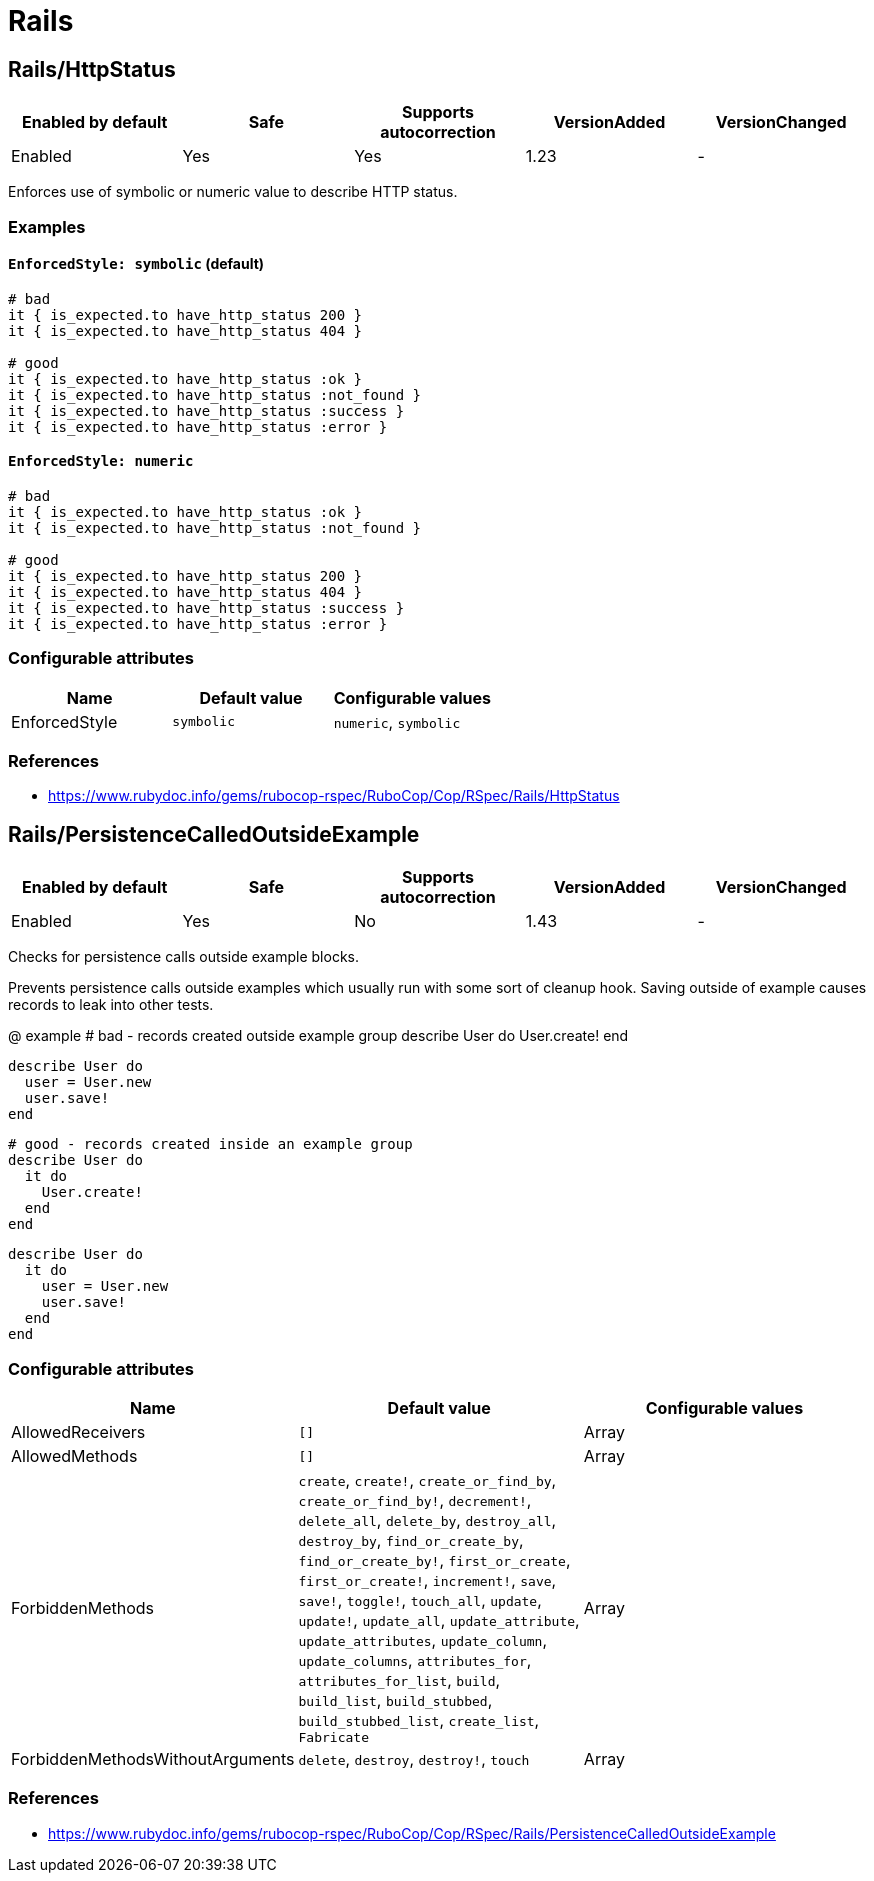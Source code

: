 = Rails

== Rails/HttpStatus

|===
| Enabled by default | Safe | Supports autocorrection | VersionAdded | VersionChanged

| Enabled
| Yes
| Yes
| 1.23
| -
|===

Enforces use of symbolic or numeric value to describe HTTP status.

=== Examples

==== `EnforcedStyle: symbolic` (default)

[source,ruby]
----
# bad
it { is_expected.to have_http_status 200 }
it { is_expected.to have_http_status 404 }

# good
it { is_expected.to have_http_status :ok }
it { is_expected.to have_http_status :not_found }
it { is_expected.to have_http_status :success }
it { is_expected.to have_http_status :error }
----

==== `EnforcedStyle: numeric`

[source,ruby]
----
# bad
it { is_expected.to have_http_status :ok }
it { is_expected.to have_http_status :not_found }

# good
it { is_expected.to have_http_status 200 }
it { is_expected.to have_http_status 404 }
it { is_expected.to have_http_status :success }
it { is_expected.to have_http_status :error }
----

=== Configurable attributes

|===
| Name | Default value | Configurable values

| EnforcedStyle
| `symbolic`
| `numeric`, `symbolic`
|===

=== References

* https://www.rubydoc.info/gems/rubocop-rspec/RuboCop/Cop/RSpec/Rails/HttpStatus

== Rails/PersistenceCalledOutsideExample

|===
| Enabled by default | Safe | Supports autocorrection | VersionAdded | VersionChanged

| Enabled
| Yes
| No
| 1.43
| -
|===

Checks for persistence calls outside example blocks.

Prevents persistence calls outside examples which usually run
with some sort of cleanup hook. Saving outside of example causes
records to leak into other tests.

@ example
  # bad - records created outside example group
  describe User do
    User.create!
  end

  describe User do
    user = User.new
    user.save!
  end

  # good - records created inside an example group
  describe User do
    it do
      User.create!
    end
  end

  describe User do
    it do
      user = User.new
      user.save!
    end
  end

=== Configurable attributes

|===
| Name | Default value | Configurable values

| AllowedReceivers
| `[]`
| Array

| AllowedMethods
| `[]`
| Array

| ForbiddenMethods
| `create`, `create!`, `create_or_find_by`, `create_or_find_by!`, `decrement!`, `delete_all`, `delete_by`, `destroy_all`, `destroy_by`, `find_or_create_by`, `find_or_create_by!`, `first_or_create`, `first_or_create!`, `increment!`, `save`, `save!`, `toggle!`, `touch_all`, `update`, `update!`, `update_all`, `update_attribute`, `update_attributes`, `update_column`, `update_columns`, `attributes_for`, `attributes_for_list`, `build`, `build_list`, `build_stubbed`, `build_stubbed_list`, `create_list`, `Fabricate`
| Array

| ForbiddenMethodsWithoutArguments
| `delete`, `destroy`, `destroy!`, `touch`
| Array
|===

=== References

* https://www.rubydoc.info/gems/rubocop-rspec/RuboCop/Cop/RSpec/Rails/PersistenceCalledOutsideExample
